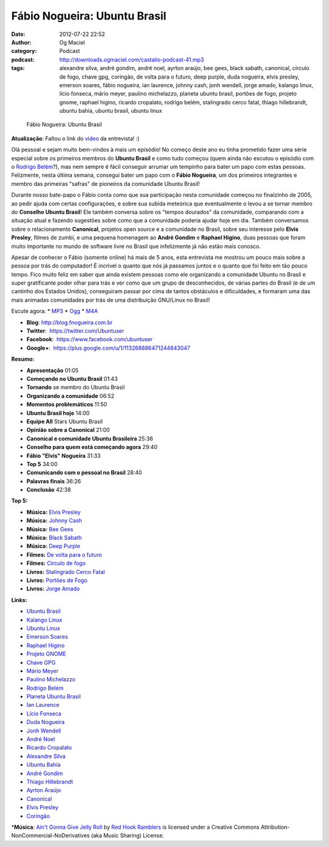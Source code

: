 Fábio Nogueira: Ubuntu Brasil
#############################
:date: 2012-07-22 22:52
:author: Og Maciel
:category: Podcast
:podcast: http://downloads.ogmaciel.com/castalio-podcast-41.mp3
:tags: alexandre silva, andré gondim, andré noel, ayrton araújo, bee gees, black sabath, canonical, círculo de fogo, chave gpg, coringão, de volta para o futuro, deep purple, duda nogueira, elvis presley, emerson soares, fábio nogueira, ian laurence, johnny cash, jonh wendell, jorge amado, kalango linux, lício fonseca, mário meyer, paulino michelazzo, planeta ubuntu brasil, portões de fogo, projeto gnome, raphael higino, ricardo cropalato, rodrigo belém, stalingrado cerco fatal, thiago hillebrandt, ubuntu bahía, ubuntu brasil, ubuntu linux

.. figure:: {filename}/images/fabionogueira.jpg
   :alt: Fábio Nogueira: Ubuntu Brasil

   Fábio Nogueira: Ubuntu Brasil

**Atualização**: Faltou o link do
`vídeo <http://www.youtube.com/watch?v=Dgf8Bvn8tYI>`__ da entrevista! :)

Olá pessoal e sejam muito bem-vindos à mais um episódio! No começo deste
ano eu tinha prometido fazer uma série especial sobre os primeiros
membros do **Ubuntu Brasil** e como tudo começou (quem ainda não escutou
o episódio com o `Rodrigo
Belém <http://www.castalio.info/rodrigo-belem-ubuntu-brasil/>`__?), mas
nem sempre é fácil conseguir arrumar um tempinho para bater um papo com
estas pessoas. Felizmente, nesta última semana, consegui bater um papo
com o **Fábio Nogueira**, um dos primeiros integrantes e membro das
primeiras "safras" de pioneiros da comunidade Ubuntu Brasil!

Durante nosso bate-papo o Fábio conta como que sua participação nesta
comunidade começou no finalzinho de 2005, ao pedir ajuda com certas
configurações, e sobre sua subida meteórica que eventualmente o levou a
se tornar membro do **Conselho Ubuntu Brasil**! Ele também conversa
sobre os "tempos dourados" da comunidade, comparando com a situação
atual e fazendo sugestões sobre como que a comunidade poderia ajudar
hoje em dia. Também conversamos sobre o relacionamento **Canonical**,
projetos open source e a comunidade no Brasil, sobre seu interesse pelo
**Elvis Presley**, filmes de zumbi, e uma pequena homenagem ao **André
Gondim** e **Raphael Higino**, duas pessoas que foram muito importante
no mundo de software livre no Brasil que infelizmente já não estão mais
conosco.

Apesar de conhecer o Fábio (somente online) há mais de 5 anos, esta
entrevista me mostrou um pouco mais sobre a pessoa por trás do
computador! É incrível o quanto que nós já passamos juntos e o quanto
que foi feito em tão pouco tempo. Fico muito feliz em saber que ainda
existem pessoas como ele organizando a comunidade Ubuntu no Brasil e
super gratificante poder olhar para trás e ver como que um grupo de
desconhecidos, de várias partes do Brasil (e de um cantinho dos Estados
Unidos), conseguiram passar por cima de tantos obstáculos e
dificuldades, e formaram uma das mais animadas comunidades por trás de
uma distribuição GNU/Linux no Brasil!

Escute agora: \*
`MP3 <http://downloads.ogmaciel.com/castalio-podcast-41.mp3>`__ \*
`Ogg <http://downloads.ogmaciel.com/castalio-podcast-41.ogg>`__ \*
`M4A <http://downloads.ogmaciel.com/castalio-podcast-41.m4a>`__

-  **Blog**: `http://blog.fnogueira.com.br <http://blog.fnogueira.com.br/>`__
-  **Twitter**:  https://twitter.com/Ubuntuser
-  **Facebook**:  https://www.facebook.com/ubuntuser
-  **Google+**:  https://plus.google.com/u/1/113268886471244843047

**Resumo:**

-  **Apresentação** 01:05
-  **Começando no Ubuntu Brasil** 01:43
-  **Tornando** se membro do Ubuntu Brasil
-  **Organizando a comunidade** 06:52
-  **Momentos problemáticos** 11:50
-  **Ubuntu Brasil hoje** 14:00
-  **Equipe All** Stars Ubuntu Brasil
-  **Opinião sobre a Canonical** 21:00
-  **Canonical e comunidade Ubuntu Brasileira** 25:36
-  **Conselho para quem está começando agora** 29:40
-  **Fábio "Elvis" Nogueira** 31:33
-  **Top 5** 34:00
-  **Comunicando com o pessoal no Brasil** 28:40
-  **Palavras finais** 36:26
-  **Conclusão** 42:38

**Top 5:**

-  **Música:** `Elvis Presley <http://www.last.fm/search?q=Elvis+Presley>`__
-  **Música:** `Johnny Cash <http://www.last.fm/search?q=Johnny+Cash>`__
-  **Música:** `Bee Gees <http://www.last.fm/search?q=Bee+Gees>`__
-  **Música:** `Black Sabath <http://www.last.fm/search?q=Black+Sabath>`__
-  **Música:** `Deep Purple <http://www.last.fm/search?q=Deep+Purple>`__
-  **Filmes:** `De volta para o futuro <http://www.imdb.com/find?s=all&q=De+volta+para+o+futuro>`__
-  **Filmes:** `Círculo de fogo <http://www.imdb.com/find?s=all&q=Círculo+de+fogo>`__
-  **Livros:** `Stalingrado Cerco Fatal <http://www.amazon.com/s/ref=nb_sb_noss?url=search-alias%3Dstripbooks&field-keywords=Stalingrado+Cerco+Fatal>`__
-  **Livros:** `Portões de Fogo <http://www.amazon.com/s/ref=nb_sb_noss?url=search-alias%3Dstripbooks&field-keywords=Portões+de+Fogo>`__
-  **Livros:** `Jorge Amado <http://www.amazon.com/s/ref=nb_sb_noss?url=search-alias%3Dstripbooks&field-keywords=Jorge+Amado>`__

**Links:**

-  `Ubuntu Brasil <https://duckduckgo.com/?q=Ubuntu+Brasil>`__
-  `Kalango Linux <https://duckduckgo.com/?q=Kalango+Linux>`__
-  `Ubuntu Linux <https://duckduckgo.com/?q=Ubuntu+Linux>`__
-  `Emerson Soares <https://duckduckgo.com/?q=Emerson+Soares>`__
-  `Raphael Higino <https://duckduckgo.com/?q=Raphael+Higino>`__
-  `Projeto GNOME <https://duckduckgo.com/?q=Projeto+GNOME>`__
-  `Chave GPG <https://duckduckgo.com/?q=Chave+GPG>`__
-  `Mário Meyer <https://duckduckgo.com/?q=Mário+Meyer>`__
-  `Paulino Michelazzo <https://duckduckgo.com/?q=Paulino+Michelazzo>`__
-  `Rodrigo Belém <https://duckduckgo.com/?q=Rodrigo+Belém>`__
-  `Planeta Ubuntu Brasil <https://duckduckgo.com/?q=Planeta+Ubuntu+Brasil>`__
-  `Ian Laurence <https://duckduckgo.com/?q=Ian+Laurence>`__
-  `Lício Fonseca <https://duckduckgo.com/?q=Lício+Fonseca>`__
-  `Duda Nogueira <https://duckduckgo.com/?q=Duda+Nogueira>`__
-  `Jonh Wendell <https://duckduckgo.com/?q=Jonh+Wendell>`__
-  `André Noel <https://duckduckgo.com/?q=André+Noel>`__
-  `Ricardo Cropalato <https://duckduckgo.com/?q=Ricardo+Cropalato>`__
-  `Alexandre Silva <https://duckduckgo.com/?q=Alexandre+Silva>`__
-  `Ubuntu Bahía <https://duckduckgo.com/?q=Ubuntu+Bahía>`__
-  `André Gondim <https://duckduckgo.com/?q=André+Gondim>`__
-  `Thiago Hillebrandt <https://duckduckgo.com/?q=Thiago+Hillebrandt>`__
-  `Ayrton Araújo <https://duckduckgo.com/?q=Ayrton+Araújo>`__
-  `Canonical <https://duckduckgo.com/?q=Canonical>`__
-  `Elvis Presley <https://duckduckgo.com/?q=Elvis+Presley>`__
-  `Coringão <https://duckduckgo.com/?q=Coringão>`__
  
\*\ **Música**: `Ain't Gonna Give Jelly Roll <http://freemusicarchive.org/music/Red_Hook_Ramblers/Live__WFMU_on_Antique_Phonograph_Music_Program_with_MAC_Feb_8_2011/Red_Hook_Ramblers_-_12_-_Aint_Gonna_Give_Jelly_Roll>`__ by `Red Hook Ramblers <http://www.redhookramblers.com/>`__ is licensed under a Creative Commons Attribution-NonCommercial-NoDerivatives (aka Music Sharing) License.
